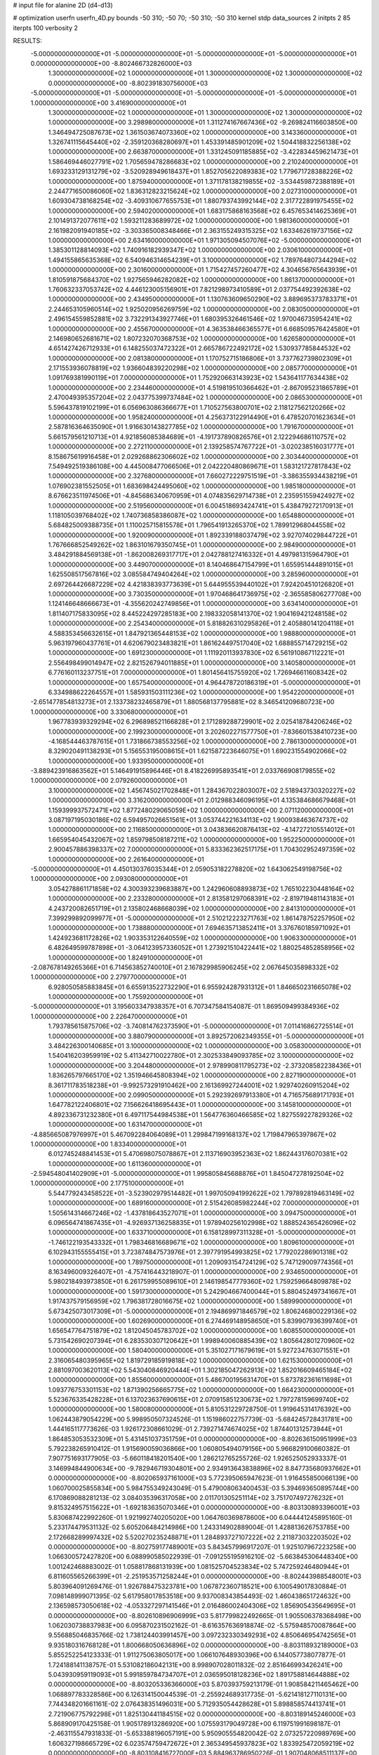 # input file for alanine 2D (d4-d13)

# optimization
userfn       userfn_4D.py
bounds       -50 310; -50 70; -50 310; -50 310
kernel       stdp
data_sources 2
initpts 2 85
iterpts      100
verbosity    2



RESULTS:
 -5.000000000000000E+01 -5.000000000000000E+01 -5.000000000000000E+01 -5.000000000000000E+01  0.000000000000000E+00      -8.802466732826000E+03
  1.300000000000000E+02  1.000000000000000E+01  1.300000000000000E+02  1.300000000000000E+02  0.000000000000000E+00      -8.802391830756000E+03
 -5.000000000000000E+01 -5.000000000000000E+01 -5.000000000000000E+01 -5.000000000000000E+01  1.000000000000000E+00       3.416900000000000E+01
  1.300000000000000E+02  1.000000000000000E+01  1.300000000000000E+02  1.300000000000000E+02  1.000000000000000E+00       3.298980000000000E+01
  1.311274167667436E+02 -9.269824116603850E+00  1.346494725087673E+02  1.361503674073360E+02  1.000000000000000E+00       3.143360000000000E+01
  1.326741115645440E+02 -2.359120368280697E+01  1.453391485901209E+02  1.504418832256138E+02  1.000000000000000E+00       2.663870000000000E+01
  1.331245091185885E+02 -3.422834459621473E+01  1.586469446027791E+02  1.705659478286683E+02  1.000000000000000E+00       2.210240000000000E+01
  1.693233129131279E+02 -3.520928949618437E+01  1.852705622089383E+02  1.779671728388226E+02  1.000000000000000E+00       1.875940000000000E+01
  1.371178138219855E+02 -3.534459872388189E+01  2.244771650086060E+02  1.836312823215624E+02  1.000000000000000E+00       2.027310000000000E+01
  1.609304738168254E+02 -3.409310677655753E+01  1.880793743992144E+02  2.317722891975455E+02  1.000000000000000E+00       2.594020000000000E+01
  1.683175868163568E+02  6.457653414625369E+01  2.101491372077611E+02  1.593211283689972E+02  1.000000000000000E+00       1.981360000000000E+01
  2.161982091940185E+02 -3.303365008348466E+01  2.363155249315325E+02  1.633462619737156E+02  1.000000000000000E+00       2.634160000000000E+01
  1.971305094507076E+02 -5.000000000000000E+01  1.385301128814093E+02  1.740916182939347E+02  1.000000000000000E+00       2.030610000000000E+01
  1.494155865635368E+02  6.540946314654239E+01  3.100000000000000E+02  1.789764807344294E+02  1.000000000000000E+00       2.301600000000000E+01
  1.715427457260477E+02  4.304656765643939E+01  1.810591875684370E+02  1.927565946282082E+02  1.000000000000000E+00       1.861370000000000E+01
  1.760632337053742E+02  4.446123005156901E+01  7.821298973410589E+01  2.037754492392638E+02  1.000000000000000E+00       2.434950000000000E+01
  1.130763609650290E+02  3.889695373783371E+01  2.244653105960514E+02  1.925020956269759E+02  1.000000000000000E+00       2.083050000000000E+01
  2.496154559852881E+02  3.732291343927746E+01  1.680395326461546E+02  1.970046735954241E+02  1.000000000000000E+00       2.455670000000000E+01
  4.363538466365577E+01  6.668509576424580E+01  2.146980652681671E+02  1.807232070368753E+02  1.000000000000000E+00       1.626580000000000E+01
  4.651427426712933E+01  6.148255037472322E+01  2.665786722492172E+02  1.530937785844532E+02  1.000000000000000E+00       2.081380000000000E+01
  1.170752715186806E+01  3.737762739802309E+01  2.171553936078819E+02  1.936604839220298E+02  1.000000000000000E+00       2.085770000000000E+01
  1.091769381990119E+01  7.000000000000000E+01  1.752920663143923E+02  1.543641177634438E+02  1.000000000000000E+00       2.234460000000000E+01
  4.519819510366462E+01 -2.867095231865789E+01  2.470049395357204E+02  2.043775399737484E+02  1.000000000000000E+00       2.086530000000000E+01
  5.596437819102199E+01  6.056963086366677E+01  1.710527563800701E+02  2.118127562120266E+02  1.000000000000000E+00       1.958240000000000E+01
  4.256373122914490E+01  6.478520701623634E+01  2.587816364635090E+01  1.916630143827785E+02  1.000000000000000E+00       1.791670000000000E+01
  5.661579561210713E+01  4.921856085384689E+01 -4.191737890826576E+01  2.122294686110757E+02  1.000000000000000E+00       2.272110000000000E+01
  2.139258574767722E+01 -3.020238516031777E+01  8.158675619916458E+01  2.029268862306602E+02  1.000000000000000E+00       2.303440000000000E+01
  7.549492519386108E+00  4.445008477066506E+01  2.042220480869671E+01  1.583121727817843E+02  1.000000000000000E+00       2.327680000000000E+01
  7.660272229751519E+01 -3.386355934438219E+01  1.076902381552505E+01  1.683698424495060E+02  1.000000000000000E+00       1.985180000000000E+01
  8.676623511974506E+01 -4.845686340670959E+01  4.074835629714738E+01  2.235951559424927E+02  1.000000000000000E+00       2.519560000000000E+01
  6.004518693424741E+01  5.438479272170913E+01  1.118105039768402E+02  1.740736858386087E+02  1.000000000000000E+00       1.654880000000000E+01
  5.684825009388735E+01  1.110025715815578E+01  1.796541913265370E+02  1.789912968044558E+02  1.000000000000000E+00       1.920090000000000E+01
  1.892339188037479E+02  3.927074029844722E+01  1.767666852549262E+02  1.863101679350745E+01  1.000000000000000E+00       2.984900000000000E+01
  3.484291884569138E+01 -1.862008269317717E+01  2.042788127416332E+01  4.497981315964790E+01  1.000000000000000E+00       3.449070000000000E+01
  8.140468647154799E+01  1.655951444891015E+01  1.625508517567816E+02  3.085584749404264E+02  1.000000000000000E+00       3.285960000000000E+01
  2.697264426687229E+02  4.421838393773639E+01  5.644955539440102E+01  7.924204510126820E+01  1.000000000000000E+00       3.730350000000000E+01
  1.970468641736975E+02 -2.365585806277708E+00  1.124146648666673E+01 -4.355620242749856E+01  1.000000000000000E+00       3.634140000000000E+01
  1.811407175833095E+02  8.445224297285183E+00  2.198332058141370E+02  1.904169421248158E+02  1.000000000000000E+00       2.254340000000000E+01
  5.818826310295826E+01  2.405880141204118E+01  4.588353456632615E+01  1.847921365448153E+02  1.000000000000000E+00       1.988800000000000E+01
  5.963197960437761E+01  4.620679023483821E+01  1.861624497517040E+02  1.688855714729215E+02  1.000000000000000E+00       1.691230000000000E+01
  1.111920113937830E+02  6.561910867112221E+01  2.556498499014947E+02  2.821526794011885E+01  1.000000000000000E+00       3.140580000000000E+01
  6.776160113237751E+01  7.000000000000000E+01  1.801456415755920E+02  1.726946611608342E+02  1.000000000000000E+00       1.657540000000000E+01
  4.964478720186319E+01 -5.000000000000000E+01  6.334988622264557E+01  1.585931503111236E+02  1.000000000000000E+00       1.954220000000000E+01
 -2.651477854813273E+01  2.133738232465879E+01  1.880568137795881E+02  8.346541209680723E+00  1.000000000000000E+00       3.330680000000000E+01
  1.967783939329294E+02  6.296898521166828E+01  2.171289288729901E+02  2.025418784206246E+02  1.000000000000000E+00       2.199230000000000E+01
  3.202602271577750E+01 -7.836601538410723E+00 -4.168544463787615E+01  1.731866738553256E+02  1.000000000000000E+00       2.786130000000000E+01
  8.329020491138293E+01  5.156553195008615E+01  1.621587223646075E+01  1.690231554902066E+02  1.000000000000000E+00       1.933950000000000E+01
 -3.889423916863562E+01  5.146491915896446E+01  8.418226995893541E+01  2.033766908179855E+02  1.000000000000000E+00       2.079260000000000E+01
  3.100000000000000E+02  1.456745021702848E+01  1.284367022803007E+02  2.518943730320227E+02  1.000000000000000E+00       3.316200000000000E+01
  2.012988346096195E+01  4.135384686679468E+01  1.159399937572471E+02  1.877248029065059E+02  1.000000000000000E+00       2.071120000000000E+01
  3.087197195030186E+02  6.594957026651561E+01  3.053744221634113E+02  1.900938463674737E+02  1.000000000000000E+00       2.116850000000000E+01
  3.043836620876413E+02 -4.147272105514012E+01  1.665954045432067E+02  1.859798508187211E+02  1.000000000000000E+00       1.952250000000000E+01
  2.900457886398337E+02  7.000000000000000E+01  5.833362362517175E+01  1.704302952497359E+02  1.000000000000000E+00       2.261640000000000E+01
 -5.000000000000000E+01  4.450130376035344E+01  2.059053182278820E+02  1.643062549198756E+02  1.000000000000000E+00       2.093080000000000E+01
  3.054278861171858E+02  4.300393239683887E+00  1.242960608893873E+02  1.765102230448164E+02  1.000000000000000E+00       2.233280000000000E+01
  2.813581297068391E+02 -2.819719481143183E+01  4.243720082651719E+01  2.135802468668039E+02  1.000000000000000E+00       2.841310000000000E+01
  7.399299892099977E+01 -5.000000000000000E+01  2.510212223271763E+02  1.861478752257950E+02  1.000000000000000E+00       1.738880000000000E+01
  7.694635713852411E+01  3.376760185971092E+01  1.424923681172826E+02  1.903353122640559E+02  1.000000000000000E+00       1.906330000000000E+01
  6.482649599787898E+01 -3.064123957336052E+01  1.273921510422441E+02  1.880254852858956E+02  1.000000000000000E+00       1.824910000000000E+01
 -2.087678149265366E+01  6.714563852740010E+01  2.167829985906245E+02  2.067645035898332E+02  1.000000000000000E+00       2.279770000000000E+01
  6.928050585883845E+01  6.655913522732290E+01  6.955924287931312E+01  1.846650231665078E+02  1.000000000000000E+00       1.755920000000000E+01
 -5.000000000000000E+01  3.195603347938357E+01  6.707347584154087E-01  1.869509499384936E+02  1.000000000000000E+00       2.226470000000000E+01
  1.793785615875706E+02 -3.740814762373590E+01 -5.000000000000000E+01  7.011416862725514E+01  1.000000000000000E+00       3.880790000000000E+01
  3.892572062349355E+01 -5.000000000000000E+01  3.484226300140685E+01  3.100000000000000E+02  1.000000000000000E+00       3.058300000000000E+01
  1.540416203959919E+02  5.411342710022780E+01  2.302533849093785E+02  3.100000000000000E+02  1.000000000000000E+00       3.204480000000000E+01
  2.978990811795273E+02 -2.373208582238436E+01  1.836265797665170E+02  1.351946645808394E+02  1.000000000000000E+00       2.827190000000000E+01
  8.361711783518238E+01 -9.992573291910462E+00  2.161369927244001E+02  1.929740260915204E+02  1.000000000000000E+00       2.099050000000000E+01
  5.292392697913380E+01  4.716575689171793E+01  1.647782122406801E+02  7.156626418695443E+01  1.000000000000000E+00       3.145810000000000E+01
  4.892336731232380E+01  6.497117544984538E+01  1.564776360466585E+02  1.827559227829326E+02  1.000000000000000E+00       1.631470000000000E+01
 -4.885665087976997E+01  5.467092284064089E+01  1.299847199168137E+02  1.719847965397867E+02  1.000000000000000E+00       1.833400000000000E+01
  6.012745248841453E+01  5.470698075078867E+01  2.113716903952363E+02  1.862443176070381E+02  1.000000000000000E+00       1.611360000000000E+01
 -2.594548041402909E+01 -5.000000000000000E+01  1.995805845688876E+01  1.845047278192504E+02  1.000000000000000E+00       2.177510000000000E+01
  5.544779243458522E+01 -3.523902979514482E+01  1.997050941992622E+02  1.797892819463149E+02  1.000000000000000E+00       1.689160000000000E+01
  2.515426085982244E+02  7.000000000000000E+01  1.505614314667246E+02 -1.437818643527071E+01  1.000000000000000E+00       3.094750000000000E+01
  6.096564741867435E+01 -4.926937136258835E+01  1.978940256102998E+02  1.888524365426096E+02  1.000000000000000E+00       1.633710000000000E+01
  6.158128997311328E+01 -5.000000000000000E+01 -1.746122193543332E+01  1.798346816689671E+02  1.000000000000000E+00       1.809610000000000E+01
  6.102943155555415E+01  3.723874847573976E+01  2.397791954993825E+02  1.779202286901318E+02  1.000000000000000E+00       1.789750000000000E+01
  1.209093154724129E+02  5.747129009774356E+01  8.163496009326407E+01 -4.757416443218907E-01  1.000000000000000E+00       2.934650000000000E+01
  5.980218493973850E+01  6.261759955089610E+01  2.146198547779360E+02  1.759259664809878E+02  1.000000000000000E+00       1.591730000000000E+01
  5.242904667400044E+01  5.880452497341667E+01  1.917437579156959E+02  1.796381728016675E+02  1.000000000000000E+00       1.589990000000000E+01
  5.673425073017309E+01 -5.000000000000000E+01  2.194869971846579E+02  1.806246800229136E+02  1.000000000000000E+00       1.602690000000000E+01
  6.274469148958650E+01  5.839907936399740E+01  1.656547764751879E+02  1.812045045783702E+02  1.000000000000000E+00       1.608550000000000E+01
  5.731542690207394E+01  6.283530307120642E+01  1.998940060885439E+02  1.805642801270960E+02  1.000000000000000E+00       1.580400000000000E+01
  5.351027171679619E+01  5.927234763071551E+01  2.316065480395965E+02  1.819729185919818E+02  1.000000000000000E+00       1.621530000000000E+01
  2.881097003620113E+02  5.543040846920444E+01  1.302185047262913E+02  1.852016609465184E+02  1.000000000000000E+00       1.855600000000000E+01
  5.486700195631470E+01  5.873782361611698E+01  1.093776753301153E+02  1.871390256665775E+02  1.000000000000000E+00       1.664230000000000E+01
  5.523676335428228E+01  6.137023637690615E+01  2.070915851230673E+02  1.797278159699740E+02  1.000000000000000E+00       1.580080000000000E+01       5.810531229728750E-01       1.919645314176392E+00  1.062443879054229E+00  5.998950507324526E-01  1.151986022757739E-03 -5.684245728431781E+00  1.444165117773626E-03  1.926172308661029E-01
  2.739271474674025E+02  1.874401312573944E+01  1.864853053532309E+01  5.431451037351759E+01  0.000000000000000E+00      -8.802636150951999E+03       5.792238265910412E-01       1.915690059036866E+00  1.060805494079156E+00  5.966829100660382E-01  7.907751693177905E-03 -5.660118418201540E+00  1.286212765255726E-02  1.926525052933337E-01
  3.146994844900634E+00 -9.782946719304801E+00  2.934913643838896E+02  8.847735680937662E+01  0.000000000000000E+00      -8.802065937161000E+03       5.772395065947623E-01       1.916455850066139E+00  1.060700025855834E+00  5.984755349243049E-01  5.479008063400453E-03  5.394693650895744E+00  6.170869088281213E-02  3.084035396317058E+00
  2.011701305251114E+02  3.751707497276232E+01  9.815324957515622E+01 -1.692183635070346E+01  0.000000000000000E+00      -8.803130893396001E+03       5.830687422992260E-01       1.921992740205020E+00  1.064760369878600E+00  6.044441245895160E-01  5.233174479531132E-02  5.605206484214986E+00  1.243314902889004E-01  1.428813626753785E+00
  2.172668289997432E+02  5.520270235248871E+01  1.284893727107222E+02  2.211873032203502E+02  0.000000000000000E+00      -8.802759177489001E+03       5.843457996917207E-01       1.925107967223258E+00  1.066300572427820E+00  6.088990585022939E-01 -7.091255195916210E-02 -5.663845306448340E+00  1.001242468883002E-01  1.058817868131939E+00
  1.081525704523834E+02  5.747259246480944E+01  6.811605565266399E+01 -2.251953571258244E+01  0.000000000000000E+00      -8.802443988548001E+03       5.803964091269476E-01       1.926788475323781E+00  1.067872360718521E+00  6.100549017830884E-01  7.098148999071395E-02  5.617958017853518E+00  9.937008343854493E-02  1.460438651724632E+00
  2.136598573050618E+02 -4.053327297141546E+01  2.016486002404306E+02  1.856905435649695E+01  0.000000000000000E+00      -8.802610896906999E+03       5.817799822492665E-01       1.905506378368498E+00  1.062030738837983E+00  6.095870231502162E-01 -8.616357636918874E-02 -5.575948570087864E+00  9.556885046835766E-02  1.738124403991457E+00
  3.097232330349293E+02  4.850646954742565E+01  9.935180316768128E+01  1.800668050636896E+02  0.000000000000000E+00      -8.803118932189000E+03       5.855252254123333E-01       1.911275063805017E+00  1.066107648930396E+00  6.144057738077877E-01  1.724188141138757E-01  5.531082186042131E+00  8.998907028011832E-02  2.851646993426241E+00
  5.043930959119093E+01  5.991859784734707E+01  2.036595018128236E+02  1.891758814644888E+02  0.000000000000000E+00      -8.803205336366000E+03       5.870393759213179E-01       1.908584211465462E+00  1.068897783328586E+00  6.126314150044539E-01 -2.255924689317735E-01 -5.621418127110131E+00  7.744348201661161E-02  2.076438351496031E+00
  5.712935054428628E+01  5.898858574413741E+01  2.721906775792298E+01  1.825130441184515E+02  0.000000000000000E+00      -8.803189145246000E+03       5.868909170425158E-01       1.905178913286920E+00  1.075593179049728E+00  6.119751991698187E-01 -2.463115547931833E-01 -5.653388196057191E+00  5.950905554820042E-02  2.073257220989769E+00
  1.606327198665729E+02  6.023574759472672E+01  2.365349545937823E+02  1.833925472059219E+02  0.000000000000000E+00      -8.803108416727000E+03       5.884963786950226E-01       1.907048068511137E+00  1.079398087482411E+00  6.116836941122904E-01 -2.604687077731666E-01 -5.853625117706104E+00  5.024325668642270E-02  2.642435241471585E-01
  2.953218204693542E+02  5.276444579358927E+01  2.824564029829252E+02  1.805798738884249E+02  0.000000000000000E+00      -8.803098216791999E+03       5.897379026539225E-01       1.910891762790740E+00  1.082738964452025E+00  6.142028790885082E-01 -2.693887133515895E-01 -5.903398147308139E+00  4.124229632189066E-02  2.640075647919446E-01
  2.720693848990778E+02  3.213680253567363E+01  8.500190064815870E+01 -1.011938328014023E+01  0.000000000000000E+00      -8.802969635703999E+03       5.934119606359198E-01       1.911254943967843E+00  1.085605525905328E+00  6.161879350582988E-01 -2.808645951887697E-01 -5.717773678080653E+00  3.130257376003566E-02  2.790674581601639E+00
  2.253434365138114E+02  4.623057982805607E+01  1.492615142382662E+01  1.406082934591793E+00  0.000000000000000E+00      -8.802862417767001E+03       5.936446416260510E-01       1.916446421096328E+00  1.085562525442375E+00  6.174436164856016E-01 -2.789994149110272E-01 -5.717305303431392E+00  2.904762410591970E-02  2.774760459948651E+00
  8.966527628937772E+01 -4.731561890720711E+01 -5.000000000000000E+01  1.719695573412109E+02  0.000000000000000E+00      -8.803087994308000E+03       5.955735945541863E-01       1.920903252993982E+00  1.088986841212507E+00  6.176228160663076E-01 -2.840160750905526E-01 -5.769729735209266E+00  2.271894173218833E-02  2.760418315472329E+00
  2.798275665589173E+02 -5.000000000000000E+01  1.701318104682380E+02  1.683040746308718E+02  0.000000000000000E+00      -8.802978304093000E+03       5.959876974030781E-01       1.926974273402303E+00  1.089587258706005E+00  6.183438087230892E-01 -2.836876207650901E-01 -5.834327435810859E+00  2.115639961878848E-02  2.237076177232588E+00
  2.183535659319268E+02  4.771191365847769E+00  9.288867768278214E+01  1.590614115150941E+01  0.000000000000000E+00      -8.802829416622000E+03       5.963091256105673E-01       1.905890288751947E+00  1.094954798908466E+00  6.210364725665151E-01 -2.769949085448817E-01 -5.983565898826014E+00  2.500145760493456E-02  5.018002402140718E-01
  2.257021675014931E+02  2.631179130957893E+01  1.773045014793040E+02 -3.331884920878024E+01  0.000000000000000E+00      -8.802485640508999E+03       6.082859585682999E-01       1.983154519174517E+00  1.075321999266714E+00  6.356942215726340E-01 -3.135543493638726E-01 -6.047293587512778E+00  2.136097577925269E-02  2.352541601369346E+00
 -3.750014294065901E+01 -5.000000000000000E+01  6.729319840108707E+01  1.254387658901694E+01  0.000000000000000E+00      -8.802484541022000E+03       6.046374391402584E-01       1.909030409302829E+00  1.071150074965496E+00  6.317612348372507E-01 -3.122196187126567E-01 -5.956686200722779E+00  2.433447342000420E-02  2.360148551182657E+00
  1.750368013466697E+02 -4.556955682828209E+01  1.186343856636429E+02 -6.776161625087139E+00  0.000000000000000E+00      -8.802987631993001E+03       6.043319255261690E-01       1.932510037143625E+00  1.072508794100034E+00  6.329241723621424E-01 -3.119269859290187E-01 -5.976650694914444E+00  2.197683906308911E-02  2.351785190760192E+00
  6.804595322057907E+01  6.592285394019160E+01  1.238614796029299E+02  1.764864344719794E+02  0.000000000000000E+00      -8.803173100771000E+03       6.063941387881518E-01       1.931492663935873E+00  1.077466509174064E+00  6.331803275747052E-01  3.090576587057907E-01  6.252394472068110E+00  2.091869759534123E-02  1.682261377752658E-01
  2.194747791390969E+02  4.339599063019605E+01 -2.460471677349654E+00  1.759468216549822E+02  0.000000000000000E+00      -8.803038623910999E+03       6.060469952020638E-01       1.895710882075151E+00  1.051575936973218E+00  6.274523136985281E-01  2.959083791917249E-01  6.115814489219031E+00  2.685201525513759E-02  1.686386176029618E-01
  1.841279862888228E+02  4.777763539112838E+01  1.245243779455018E+02  1.699272916104017E+02  0.000000000000000E+00      -8.803017438696001E+03       6.093105574787995E-01       1.896293828522622E+00  1.045246665939730E+00  6.274253290010121E-01 -3.041747436124844E-01 -6.012639828886090E+00  1.764853648037506E-02  2.162057461815851E+00
  2.861156492839551E+02  5.502642615459192E+01  7.685059561776404E-01  1.975989824516267E+02  0.000000000000000E+00      -8.803008565053000E+03       6.014333128718824E-01       1.893702652383884E+00  1.041184225941830E+00  6.178895503067581E-01 -3.048463457680652E-01 -6.006787102847577E+00  1.392322524502424E-02  2.133487812908847E+00
  1.778664136612331E+02  4.455318669080244E+01  7.883231742694883E+01  2.172027591804990E+01  0.000000000000000E+00      -8.803016628660000E+03       5.997689599230289E-01       1.861492673278622E+00  1.046848864767901E+00  6.218839812484113E-01 -3.008705790943420E-01 -5.976391316532671E+00  1.452676136403526E-02  2.137556441467876E+00
  2.196009956538375E+02  5.448856379324682E+01  1.040606017981088E+02  9.629478827303528E+00  0.000000000000000E+00      -8.802946058768999E+03       5.978280771831290E-01       1.838165176114520E+00  1.046324495847083E+00  6.166836010271102E-01 -3.046003491440539E-01 -6.144575566130214E+00  1.305232196834100E-02  1.210927676829147E+00
  2.666034966106300E+02  3.120294156078495E+01  3.100000000000000E+02  1.505073620213644E+02  0.000000000000000E+00      -8.802792494838000E+03       5.963634329743930E-01       1.833188705792752E+00  1.051095317805046E+00  6.098511998648644E-01 -3.052754151362351E-01 -6.130925068528489E+00  1.253795363146278E-02  1.206542646349211E+00
  1.836093358508439E+02 -2.678524264583657E+01  1.722263625481562E+01  1.789936854376525E+02  0.000000000000000E+00      -8.803000090833000E+03       5.915221301469934E-01       1.880330185503105E+00  1.044691812920052E+00  6.076096267938123E-01 -2.978865066969199E-01 -6.029875648117260E+00  1.558154727005246E-02  1.222996764253534E+00
  1.738493357725722E+02  2.451081889343100E+01 -1.809964723552712E+01  1.988575411238839E+02  0.000000000000000E+00      -8.802827725355000E+03       5.907870047482920E-01       1.887838104170410E+00  1.044762647836630E+00  6.038497359036689E-01 -3.162256744371954E-01 -5.819017454968842E+00  4.116857238237090E-03  4.416966176679505E+00
  4.147864177606718E+01  7.000000000000000E+01  2.328342510695760E+02 -9.944060013744664E+00  0.000000000000000E+00      -8.802903922039000E+03       5.975942233537732E-01       1.897720703516789E+00  1.037115425771978E+00  6.109144762987668E-01 -3.174370765744166E-01 -6.312406988204270E+00  9.855839262052867E-03  1.359568643234085E+00
  3.865169458096859E+01  3.168173606179273E+01  3.062209611361827E+02 -3.139817899159173E+00  0.000000000000000E+00      -8.802682209515000E+03       5.963307696496294E-01       1.913103349937768E+00  1.038920183694393E+00  6.118056692818445E-01 -3.146654377916698E-01 -6.281803209236450E+00  1.058794053121173E-02  1.368306295794675E+00
  2.860962493703709E+02  3.648839723423023E+01 -5.000000000000000E+01  1.293197435288269E+01  0.000000000000000E+00      -8.802687028023000E+03       5.974471740279689E-01       1.904569996102472E+00  1.041954660079358E+00  6.139899207192961E-01 -3.124961732698664E-01 -6.242147869046817E+00  1.081614014541090E-02  1.591355755852926E+00
  5.990186163513238E+01 -1.118092269581220E+01  1.855588474088345E+02  1.341171046364143E+01  0.000000000000000E+00      -8.802762629826000E+03       5.965834561267088E-01       1.918942182955455E+00  1.045156021384802E+00  6.147651320580245E-01 -3.169806851940806E-01 -6.118939968338055E+00  7.254840281373837E-03  3.095868657574035E+00
 -2.476978394829124E+01  5.461679284679072E+01 -4.663853990674028E+01  1.776689925526685E+02  0.000000000000000E+00      -8.803023970296001E+03       5.992615239166300E-01       1.911776462517593E+00  1.046021217269215E+00  6.141332895767482E-01  3.065845917257688E-01  6.418414509550161E+00  1.243184505010689E-02  9.296319909280457E-02
  2.221134756165114E+02  1.053170498261560E+01  6.187278191342595E+01  1.767588563723708E+02  0.000000000000000E+00      -8.802883278621999E+03       5.996548130700307E-01       1.926033016090452E+00  1.046747899672014E+00  6.136030211953694E-01  3.055844918565300E-01  6.428434353698200E+00  1.186354749689807E-02  9.290075275919830E-02
  2.369673664777820E+02  4.947830193457929E+01  6.772645010675635E+01 -5.000000000000000E+01  0.000000000000000E+00      -8.802687562949000E+03       5.960646732949975E-01       1.909492591587840E+00  1.060931776643524E+00  6.076529965031666E-01  3.060806069696486E-01  6.415741598307237E+00  1.221448841415489E-02  9.293714606939363E-02
  4.886012126044491E+01 -2.302937295842651E+01  2.540534534567860E+02  3.026611448026080E+02  0.000000000000000E+00      -8.802485516671000E+03       5.984462831446620E-01       1.925091923736245E+00  1.071039247270517E+00  6.160677461873564E-01  3.103777523727578E-01  6.413584005982073E+00  1.501946519337674E-02  9.324233252669947E-02
  1.588632259319674E+02  2.869592827700893E+01  1.282820517844287E+02 -4.293526146572892E+00  0.000000000000000E+00      -8.802815996529000E+03       5.986211952757682E-01       1.894755574188765E+00  1.069991678534939E+00  6.246939256991011E-01 -3.190060659210778E-01 -6.566488871699064E+00  1.225106798995679E-02  1.239266549472407E-01
  3.402786835174641E+01  4.154780028472618E+01  1.229345972536735E+02 -8.432313381931140E+00  0.000000000000000E+00      -8.802816479990999E+03       5.988056151282788E-01       1.882106726604741E+00  1.076657526272352E+00  6.238419792996135E-01 -3.180947285098480E-01 -6.593589761935408E+00  1.178316380758042E-02  1.238521337908679E-01
 -5.000000000000000E+01 -1.619148182748913E+01  2.425209053479219E+02  1.838276355743254E+02  0.000000000000000E+00      -8.803016035674000E+03       5.945450723074628E-01       1.906811231157038E+00  1.070813565983463E+00  6.177530853845816E-01  3.225958454658380E-01  6.450608398027916E+00  6.624468858176254E-03  2.095506068666433E+00
  3.100000000000000E+02  4.311638307652845E+01  1.735605497649314E+02  1.905907996336213E+02  0.000000000000000E+00      -8.802952911127000E+03       6.053538369660764E-01       1.925863533879465E+00  1.045872308743427E+00  6.260279403458355E-01  3.275164388378655E-01  6.403544643606447E+00  8.783564901876253E-03  2.174860941811893E+00
 -4.096043191642999E+01  1.774276856509766E+01  3.039208148056612E+01 -2.124931742751776E+01  0.000000000000000E+00      -8.802796724950000E+03       6.110060062131837E-01       1.920155751737433E+00  1.044167817901646E+00  6.291059147263190E-01  3.219085981411618E-01  6.579569646785660E+00  1.275049859186534E-02  3.932599777276992E-01
  1.801971960264006E+02  4.089350206356113E+01  1.534713068008565E+01  1.490415833658739E+02  0.000000000000000E+00      -8.802877313233001E+03       6.109170642589783E-01       1.916062583634980E+00  1.046730448450320E+00  6.290950259475495E-01  3.213760440183140E-01  6.584063835161498E+00  1.214040649376410E-02  3.923088405188898E-01
  5.588539552517216E+01 -4.290948506462534E+01  2.280366490255376E+02  1.692529875365838E+02  0.000000000000000E+00      -8.803186254663000E+03       6.137952697500259E-01       1.922688403278444E+00  1.038873305038823E+00  6.290093517079969E-01 -3.376058389396395E-01 -6.439653862990513E+00  3.791646599288892E-04  3.769248878831240E+00
  1.827527400136898E+02  5.185581849158078E+01  6.117247252691796E+01 -1.195991386341317E+01  0.000000000000000E+00      -8.802901817356000E+03       6.558784820237646E-01       1.675601735818176E+00  9.834877905450389E-01  6.417755300723805E-01  3.449689140633124E-01  6.821218909961613E+00  3.560650455340726E-03  1.716607729926787E+00
  6.984840902182330E+01 -4.584006123143761E+01  1.513401541738673E+02  4.118651480796579E+00  0.000000000000000E+00      -8.802869437018000E+03       6.565939069926041E-01       1.685127389017301E+00  9.833165174441547E-01  6.425071910647044E-01  3.392395248555704E-01  6.920019859922157E+00  6.789917190138571E-03  3.596023626825972E-01
  2.907707556289288E+02 -3.400272253649304E+01 -4.054632281515822E+01  1.733688956219202E+02  0.000000000000000E+00      -8.802996236206000E+03       6.549128472139121E-01       1.731188731765015E+00  9.799531972017864E-01  6.446864506167223E-01  3.395407592074286E-01  6.903932826687743E+00  7.137443309955155E-03  3.611091165246975E-01
 -4.183643846838689E+01 -4.750692107907049E+01  2.462135121910797E+02  1.686718255774902E+02  0.000000000000000E+00      -8.803106575520000E+03       6.574984015755720E-01       1.750402256441222E+00  9.769850299728065E-01  6.468230750820714E-01  3.461948697193854E-01  6.860792717647493E+00  2.741232010664024E-03  1.775724495108579E+00
  1.749207897794080E+02  6.839923354294397E+01  1.832177275384778E+02  1.820195731748984E+02  0.000000000000000E+00      -8.803092018105999E+03       6.533700792988885E-01       1.707012088022670E+00  9.822587125494382E-01  6.424476844192301E-01  3.382281210790457E-01  6.837103490184688E+00  3.112145856250677E-03  1.851991831937159E+00
  6.568087995537967E+01  4.893436942528795E+01  2.329523066387531E+02  1.760221368302752E+02  0.000000000000000E+00      -8.803207202213000E+03       6.559143529255737E-01       1.732650080410505E+00  9.676824078696377E-01  6.411866346858464E-01  3.392465703144987E-01  6.922691716295366E+00  2.097879868019681E-03  1.633152406167391E+00
  2.147708090734855E+02  2.827011136119400E+01  6.335039933044638E+01  1.567562796714633E+00  0.000000000000000E+00      -8.803179510660000E+03       6.664003038321965E-01       1.569311855049800E+00  9.978841696903094E-01  6.417250747805022E-01  3.372704370824699E-01  7.053290181015097E+00  3.909562074977832E-03  5.977856446029792E-01
  6.541525156514493E+01  2.604732392274378E+01  6.050160265780308E+01  2.849611125752801E+01  0.000000000000000E+00      -8.802607927113000E+03       6.637842576203529E-01       1.572284675025936E+00  9.940614865957634E-01  6.384380952443591E-01  3.340467325596311E-01  6.988827781498393E+00  4.158874037304255E-03  6.041587661265195E-01
  1.410991811801395E+01 -3.116787575289820E+01  1.549280498912236E+02 -2.632457985369408E+01  0.000000000000000E+00      -8.802645678352001E+03       6.644323721457146E-01       1.587723220581190E+00  9.975555059357335E-01  6.443283146290916E-01 -3.418711768323958E-01 -6.885147786482379E+00  1.745085940769610E-04  2.397218608917730E+00
  1.837488871625309E+02  3.784275992109734E+01  2.268955707672028E+02  1.711120798402083E+02  0.000000000000000E+00      -8.803020328844999E+03       6.654421130352608E-01       1.619224391095220E+00  9.889280506490696E-01  6.455113105027674E-01 -3.416133063931441E-01 -6.920350130702417E+00  1.724928779865358E-04  2.265075931674966E+00
  6.397242001648385E+01 -3.523731779481763E+01  4.404141896580533E+00  1.953942382552553E+02  0.000000000000000E+00      -8.803102480300000E+03       6.676726349117243E-01       1.630892791913450E+00  9.857530051349098E-01  6.477769840546378E-01 -3.421735301000917E-01 -6.982766101028365E+00  1.416350656035544E-07  2.111327906850811E+00
  1.848317655766874E+02 -1.328658267887835E+01  1.279282001720781E+02  1.939815637341092E+02  0.000000000000000E+00      -8.802887772145999E+03       6.688131160957337E-01       1.650285796970696E+00  9.845773611726862E-01  6.500984757063640E-01  3.416854836362690E-01  7.023246445146478E+00  5.698715192839901E-04  1.851130357069446E+00
  2.553433139047144E+02  1.747817302878537E+01  3.421783555655569E+01 -6.201728463222030E+00  0.000000000000000E+00      -8.803015992705001E+03       6.699364477593323E-01       1.667195578004430E+00  9.793704111134158E-01  6.511594425576754E-01 -3.407911985340391E-01 -7.037675141609268E+00  8.330432415549028E-04  1.663024023448509E+00
  2.007127316504378E+02 -3.508776503281175E+01  3.100000000000000E+02  1.937245595538410E+02  0.000000000000000E+00      -8.802864660339999E+03       6.721251221989137E-01       1.673136769416414E+00  9.742156776741762E-01  6.507230101455578E-01 -3.411138523836149E-01 -7.050911808422621E+00  7.939511883986926E-04  1.575075728479774E+00
  3.082634492716263E+02 -4.281450649453171E+01  1.133746858398012E+02  1.828365103083223E+02  0.000000000000000E+00      -8.803084996105999E+03       6.727255653942570E-01       1.692911918135447E+00  9.691962949848685E-01  6.505341563918154E-01 -3.409356296597853E-01 -7.070516165572618E+00  7.470053326276519E-04  1.464174734837442E+00
  2.229966182288785E+02  2.590183289717631E+01  7.955704927166579E+01 -1.318509740646813E+01  0.000000000000000E+00      -8.803162114012001E+03       6.709289919180066E-01       1.698153639590642E+00  9.584569615545194E-01  6.410959923074881E-01  3.338337679173110E-01  7.053916298170633E+00  2.407621563094575E-03  6.508250956393433E-01
  5.530260437508772E+01  4.743524223840904E+01  7.287889798330994E+01  1.781276469464255E+02  0.000000000000000E+00      -8.803145823209999E+03       6.716201154912519E-01       1.713635430380218E+00  9.584165780936118E-01  6.416054357137402E-01 -3.354774550385397E-01 -7.073515636769585E+00  1.691259448546637E-03  8.263574477436830E-01
  6.405032515937442E+01 -5.000000000000000E+01  2.417047088461612E+02  1.862303975416944E+02  0.000000000000000E+00      -8.803213138253999E+03       6.730271113333454E-01       1.720465868002702E+00  9.551088149171945E-01  6.429294973279027E-01 -3.348994523771203E-01 -7.156483374901330E+00  2.362702344500967E-03  2.924284089883114E-01
  5.705433398196549E+01  4.530315333581927E+01 -1.163142251342048E+01  1.759450550771416E+02  0.000000000000000E+00      -8.803180932125000E+03       6.686664924697219E-01       1.666168311491821E+00  9.481153389634740E-01  6.342222962209293E-01  3.331440183409937E-01  7.078378922911624E+00  8.803658952197468E-04  9.079796687966619E-01
  4.524920541562047E+01 -5.000000000000000E+01 -4.129182454999284E+00  1.757335606852977E+02  0.000000000000000E+00      -8.803184050370000E+03       6.697567142947212E-01       1.656615616266995E+00  9.293718689580223E-01  6.296674821062311E-01  3.282985530892182E-01  7.007479646466973E+00  1.186436626237445E-03  7.876060130259535E-01
  6.237088053968029E+01  5.552116587500578E+01 -6.306078165008778E+00  1.539188801124393E+02  0.000000000000000E+00      -8.803068217708000E+03       6.695535993437883E-01       1.612250820352074E+00  9.225842518718299E-01  6.222080562299084E-01  3.234555130702330E-01  6.910228217622841E+00  1.134013750954443E-03  7.609578155896417E-01
  2.496945546275914E+01  4.275311867581179E+01  1.103128162343226E+01  1.978700963349522E+02  0.000000000000000E+00      -8.803043346729000E+03       6.701075851388897E-01       1.596167375251061E+00  9.306014951686679E-01  6.202906124886136E-01  3.245102408485289E-01  6.863371381445050E+00  3.754466725428439E-04  1.098727766516620E+00
  5.443951320146051E+01  6.243810883569219E+01  2.903641788502683E+02  1.799522375969507E+02  0.000000000000000E+00      -8.803171847346999E+03       6.690722119442498E-01       1.585534188982424E+00  9.364455757931738E-01  6.192398029393749E-01 -3.251467998583944E-01 -6.857437120812674E+00  1.529986632886439E-06  1.174175918430677E+00
  2.621057598048130E+02  1.944465473953328E+01 -3.722386266258423E+01  1.970490953216459E+02  0.000000000000000E+00      -8.802842994651000E+03       6.717527726967982E-01       1.591802269029308E+00  9.376597960034672E-01  6.213923914894730E-01 -3.236846426593138E-01 -6.910833824110840E+00  1.299959569616784E-03  6.140364695988753E-01
  8.700080409355442E+01  1.924878216390445E+01 -3.285670197431886E-01  1.732644919666546E+02  0.000000000000000E+00      -8.803000071934001E+03       6.733598148481703E-01       1.614446941215055E+00  9.347059517107330E-01  6.216334403504508E-01  3.261779032395082E-01  6.884674317993402E+00  2.366187298868429E-09  1.172453085084287E+00
  6.129505830103010E+01 -5.000000000000000E+01  2.110499669793719E+02  1.786975341267294E+02  0.000000000000000E+00      -8.803221091496000E+03       6.750486253939846E-01       1.619027242563547E+00  9.364635980426576E-01  6.245343584245464E-01 -3.271403925768144E-01 -6.934539915802598E+00  2.316934605377632E-04  9.874241913542717E-01
  1.946348418504575E+02  2.465569636017857E+01  7.908831743484859E+01 -3.259621599546759E+00  0.000000000000000E+00      -8.803132711929000E+03       6.763479206282021E-01       1.611318173216079E+00  9.399421938769705E-01  6.256638193446915E-01 -3.245566825950899E-01 -6.979049810737028E+00  1.797483480194959E-03  2.629080503444319E-01
  2.095390741382406E+02  3.249582082282755E+01  8.820266698737470E+01  2.015700487444559E+00  0.000000000000000E+00      -8.803135078359999E+03       6.836570847856405E-01       1.761595155805723E+00  8.756886780192129E-01  5.847685444282866E-01 -3.261318260331605E-01 -6.936021356637896E+00  5.282462124675220E-04  7.677421520519313E-01
  1.912019861383989E+02  2.169804900065891E+01  1.788219061228249E+01  2.842383618472447E+01  0.000000000000000E+00      -8.802644498696000E+03       6.561002825236431E-01       1.779270701315269E+00  8.478826961369068E-01  5.737830395229333E-01  3.262482264522714E-01  6.854556608559850E+00  2.510566296206048E-07  9.456461266174988E-01
  1.525568390194152E+02 -4.277823855176911E+01  1.416446147474696E+02  5.098401508742573E+01  0.000000000000000E+00      -8.802453041739000E+03       6.542072443737049E-01       1.909193918826868E+00  8.069290538686869E-01  5.684338621874323E-01 -3.242337451310454E-01 -6.885678571105648E+00  1.462625965588586E-03  3.009321916246627E-01
  3.379560187382299E+01  5.927887634903014E+01  2.339500087680350E+02  3.373269309725789E+01  0.000000000000000E+00      -8.802798390321001E+03       6.550559358294514E-01       1.909881868632374E+00  8.080316481602040E-01  5.731839796132592E-01  3.252088296157167E-01  6.883888843694155E+00  1.066142791712157E-03  4.877283417585432E-01
  1.834464702756880E+02 -1.314368074941333E+01  1.169511092827475E+02 -5.000000000000000E+01  0.000000000000000E+00      -8.802635458418999E+03       6.512870189105567E-01       1.857450417678619E+00  8.159086265027220E-01  5.729884965154156E-01  3.259178894814257E-01  6.815666467322928E+00  1.113281305157549E-04  9.444063603283809E-01
  2.902018184185824E+02  7.000000000000000E+01  2.406540645491371E+02  1.886502055543284E+02  0.000000000000000E+00      -8.803060051943999E+03       6.534699401410670E-01       1.856640839189453E+00  8.180525024106666E-01  5.740249776381701E-01  3.262357078455892E-01  6.823847634549158E+00  5.043370474002238E-05  9.513815010214879E-01
  2.026006311075353E+02  6.334284107440867E+01  5.092146709752240E+01  1.745702631723939E+02  0.000000000000000E+00      -8.803062192881000E+03       6.406858201172503E-01       1.871538993184434E+00  8.141428877051287E-01  5.637017279265978E-01  3.204261023634161E-01  6.693444379753987E+00  5.087410726611084E-06  1.001853024333298E+00
  4.415565740607719E+01 -7.237157107991361E+00  8.435008285561852E+01 -1.537733214016626E+01  0.000000000000000E+00      -8.802755871451000E+03       6.405499243300828E-01       1.892109024355826E+00  8.135863977761777E-01  5.643548992262352E-01  3.178997658064436E-01  6.754908891760520E+00  1.730491600039368E-03  2.553977197994352E-01
  6.344949901885816E+01  4.275580183493486E+01  2.090969478501349E+02  2.159409932641993E+00  0.000000000000000E+00      -8.802889444070999E+03       6.402087003996253E-01       1.913695482010648E+00  8.113417898177574E-01  5.639752680922279E-01 -3.189712754637693E-01 -6.702728311985850E+00  4.996028743558327E-04  8.087732137159340E-01
  4.861659970109351E+01  6.063666788615492E+01  2.306679924905818E+02  1.770162848429537E+02  0.000000000000000E+00      -8.803227075647999E+03       6.430149307289331E-01       1.920157189346800E+00  8.099633893964739E-01  5.654163059120002E-01  3.189600780266224E-01  6.747973815411765E+00  1.010358238729024E-03  5.044372153811438E-01
  6.514352852276640E+01  6.074052664392146E+01 -1.229518507838319E+01  1.842597321270874E+02  0.000000000000000E+00      -8.803191114503999E+03       6.430760583609340E-01       1.917721413559188E+00  8.152381630122265E-01  5.659401269863392E-01  3.211299066431854E-01  6.740185700018744E+00  3.025299608698596E-05  8.900524921180678E-01
  7.847314758069913E+01  5.371549042460995E+01  2.744537435157074E+02  1.722849112032340E+02  0.000000000000000E+00      -8.803160361652999E+03       6.436553404030403E-01       1.925261067017024E+00  8.191480943037339E-01  5.665039658749271E-01 -3.201517502047422E-01 -6.790146823903377E+00  1.110100293238096E-03  3.891793954324793E-01
  2.142564832006163E+02 -3.030203259052264E+01  6.194916963628378E+01  3.679057947261335E+00  0.000000000000000E+00      -8.803161331755000E+03       6.383143729301299E-01       1.992398036871159E+00  8.157377106415984E-01  5.599293699745179E-01 -3.319532752986808E-01 -7.002856654814624E+00  1.057526279745729E-03  3.805970857859203E-01
  2.294784702377156E+02 -3.642515631782574E+01  3.535467519701690E+01  3.001643688555329E+01  0.000000000000000E+00      -8.803022272273000E+03       6.461143631114794E-01       2.004345995663684E+00  8.122172977205800E-01  5.667912281729170E-01  3.363444290254888E-01  7.046837258397807E+00  1.962666806016330E-04  7.479938723495886E-01
  1.906480224361721E+02 -3.341599033628336E+01  6.377510139861395E+01  2.291653388533137E+01  0.000000000000000E+00      -8.803031254239000E+03       6.415789777887829E-01       2.040077272457112E+00  8.091379132135764E-01  5.640622106861594E-01 -3.349132730486075E-01 -7.005923733017214E+00  7.717976910514275E-05  8.014341865329646E-01
  2.400691235725412E+02 -2.887795044877280E+01  2.784765377587947E+02 -4.022536576656067E+00  0.000000000000000E+00      -8.802489726995000E+03       6.391225761389189E-01       2.019632891260626E+00  8.133422764035324E-01  5.639162508169758E-01  3.330858747186106E-01  7.006499539160046E+00  6.502953047783562E-04  5.692107700375719E-01
 -7.942087446978468E+00  3.767654177267087E+01  2.501433335006618E+02 -3.112489690604485E+01  0.000000000000000E+00      -8.802713210643000E+03       6.406564627237508E-01       2.020009969248105E+00  8.162058997262951E-01  5.653251682999499E-01 -3.321933466196074E-01 -7.052975005108524E+00  1.557208071177009E-03  1.748347984641299E-01
  2.221077434053789E+02 -3.780813449951421E+01  1.414555990271288E+01  1.537664400337999E+02  0.000000000000000E+00      -8.802865685223000E+03       6.411742136230673E-01       2.031531870554026E+00  8.206089657519442E-01  5.619800289872643E-01 -3.328315918005225E-01 -7.041665066174715E+00  1.167217218574395E-03  3.575497744682644E-01
  2.285804518045555E+02  6.451001725107558E+01  6.307465454653372E+01  3.348645571675812E-02  0.000000000000000E+00      -8.803269138633001E+03       6.101173946974612E-01       2.357216839582160E+00  7.384084934719073E-01  4.893785230341613E-01 -3.149333678592957E-01 -6.640595949684469E+00  1.083479660486604E-03  3.422451206106132E-01
  2.573239489901801E+02  5.595817632606263E+01  4.628456315210759E+01  7.551811301035940E+00  0.000000000000000E+00      -8.803262755707001E+03       6.030039412520060E-01       2.344477257104565E+00  7.465928269249412E-01  4.869480466215753E-01 -3.198546863974223E-01 -6.642546259488178E+00  2.413947562283632E-05  8.131973121635327E-01
  2.812818135621571E+02 -5.000000000000000E+01  2.498114760565512E+02  5.533759961521206E+01  0.000000000000000E+00      -8.802471983756001E+03       6.028221290674887E-01       2.344799276071763E+00  7.472754139295856E-01  4.877767013605818E-01 -3.169781901352383E-01 -6.677034604119092E+00  1.254276132667866E-03  2.891953004685993E-01
  1.383102881490297E+02  6.851069487591275E+01  2.817035683347262E+02  2.444837236496383E+02  0.000000000000000E+00      -8.802377571653000E+03       6.014662293764284E-01       2.342319892439261E+00  7.551459095596617E-01  4.952397445963805E-01  3.228536357989212E-01  6.688817894701840E+00  2.651180338057952E-04  7.935404611880151E-01
  2.639675875491832E+02 -4.530297441104868E+01  4.930218684371211E+01 -7.655172460037551E+00  0.000000000000000E+00      -8.803201336828000E+03       6.007936423263380E-01       2.351292001095704E+00  7.582964971582626E-01  4.957448609444500E-01 -3.224723765863466E-01 -6.718649385999771E+00  8.505219753910604E-04  5.280746088127166E-01
 -1.645603745474740E+01  4.338422943371147E+01  1.076088059488847E+01  2.587652885993364E+02  0.000000000000000E+00      -8.802290216408001E+03       6.033854093197495E-01       2.366369339460952E+00  7.596158748468451E-01  4.965628097224085E-01 -3.255690771242173E-01 -6.785347464289861E+00  8.817692327030593E-04  5.455283937703087E-01
  2.490934969010331E+02  5.197610348903816E+01  5.737223903128410E+01 -7.526658587947556E+00  0.000000000000000E+00      -8.803257480233000E+03       6.031976838931193E-01       2.386052345755826E+00  7.581428380290474E-01  4.985805707741700E-01 -3.258249174753071E-01 -6.776368062310241E+00  6.742005088438347E-04  6.137812446403669E-01
 -2.089664334082129E+01 -2.853005047281576E+01  2.769959822091481E+02  8.043370139220160E-01  0.000000000000000E+00      -8.802774860701000E+03       6.050548822400330E-01       2.407515201127157E+00  7.571755443431604E-01  4.985619707105109E-01 -3.275811428402917E-01 -6.773729725860230E+00  1.496540410470996E-09  9.139518959490209E-01
  2.826406814607951E+02  6.693820890707764E+01  1.391357432538678E+01  7.685237608051230E+00  0.000000000000000E+00      -8.803084433036000E+03       6.069160283984388E-01       2.422095035955697E+00  7.589195552411681E-01  5.007308565767250E-01 -3.268930028461042E-01 -6.836276660135264E+00  1.251101221970259E-03  3.659477070531529E-01
  2.479644492660287E+02 -4.917790937227220E+01  5.702468624461997E+01  4.787887372032449E+00  0.000000000000000E+00      -8.803242299657000E+03       6.169947239876596E-01       2.438937646727141E+00  7.541664412084665E-01  4.935369063170058E-01  3.299092200390413E-01  6.894483169688066E+00  1.209183263506406E-03  3.618780911162282E-01
  2.436166497301571E+02  6.364452499575047E+01  4.609186280739932E+01  1.575767386488402E+00  0.000000000000000E+00      -8.803236699195000E+03       5.894037245585650E-01       2.585972711428718E+00  7.328281495621362E-01  4.809105390749263E-01  3.299276884291880E-01  6.834163224516023E+00  4.385954143506242E-04  6.747440884883155E-01
  5.036212592192766E+01  6.979943686606420E+01  1.014331159794413E+02  2.686513895422016E+02  0.000000000000000E+00      -8.802391399202001E+03       5.886466451794121E-01       2.589740961428196E+00  7.362455833468551E-01  4.770687769016460E-01  3.298506155264914E-01  6.804494198029184E+00  4.544936138719700E-04  7.210352591246163E-01
